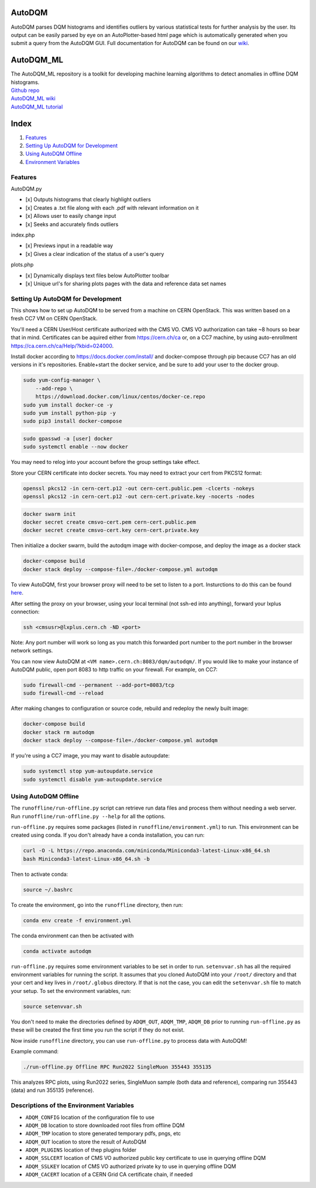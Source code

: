 AutoDQM
=======

AutoDQM parses DQM histograms and identifies outliers by various
statistical tests for further analysis by the user. Its output can be
easily parsed by eye on an AutoPlotter-based html page which is
automatically generated when you submit a query from the AutoDQM GUI.
Full documentation for AutoDQM can be found on our
`wiki <https://autodqm-official.readthedocs.io/en/latest/index.html>`__.

AutoDQM_ML
========

| The AutoDQM_ML repository is a toolkit for developing machine learning algorithms to detect anomalies in offline DQM histograms. 
| `Github repo <https://github.com/AutoDQM/AutoDQM_ML>`_ 
| `AutoDQM_ML wiki <https://autodqm-ml.readthedocs.io/en/latest/index.html>`_ 
| `AutoDQM_ML tutorial <https://autodqm.github.io/autodqm_ml.github.io/>`_


Index
========
1. `Features <#features>`__
2. `Setting Up AutoDQM for
   Development <#setting-up-autodqm-for-development>`__
3. `Using AutoDQM Offline <#using-autodqm-offline>`__
4. `Environment Variables <#environment-variables>`__

Features
--------

AutoDQM.py
          

-  [x] Outputs histograms that clearly highlight outliers
-  [x] Creates a .txt file along with each .pdf with relevant
   information on it
-  [x] Allows user to easily change input
-  [x] Seeks and accurately finds outliers

index.php
         

-  [x] Previews input in a readable way
-  [x] Gives a clear indication of the status of a user's query

plots.php
         

-  [x] Dynamically displays text files below AutoPlotter toolbar
-  [x] Unique url's for sharing plots pages with the data and reference
   data set names

Setting Up AutoDQM for Development
----------------------------------

This shows how to set up AutoDQM to be served from a machine on CERN OpenStack. This was written based on a fresh CC7 VM on
CERN OpenStack.

You'll need a CERN User/Host certificate authorized with the CMS VO. CMS
VO authorization can take ~8 hours so bear that in mind. Certificates
can be aquired either from https://cern.ch/ca or, on a CC7 machine, by
using auto-enrollment https://ca.cern.ch/ca/Help/?kbid=024000.

Install docker according to https://docs.docker.com/install/ and
docker-compose through pip because CC7 has an old versions in it's
repositories. Enable+start the docker service, and be sure to add your
user to the docker group.

.. code:: sh

    sudo yum-config-manager \
        --add-repo \
        https://download.docker.com/linux/centos/docker-ce.repo
    sudo yum install docker-ce -y
    sudo yum install python-pip -y
    sudo pip3 install docker-compose

.. code:: sh

    sudo gpasswd -a [user] docker
    sudo systemctl enable --now docker

You may need to relog into your account before the group settings take
effect.

Store your CERN certificate into docker secrets. You may need to extract
your cert from PKCS12 format:

.. code:: sh

    openssl pkcs12 -in cern-cert.p12 -out cern-cert.public.pem -clcerts -nokeys
    openssl pkcs12 -in cern-cert.p12 -out cern-cert.private.key -nocerts -nodes

.. code:: sh

    docker swarm init
    docker secret create cmsvo-cert.pem cern-cert.public.pem
    docker secret create cmsvo-cert.key cern-cert.private.key 

Then initialize a docker swarm, build the autodqm image with
docker-compose, and deploy the image as a docker stack

.. code:: sh

    docker-compose build
    docker stack deploy --compose-file=./docker-compose.yml autodqm

To view AutoDQM, first your browser proxy will need to be set to listen to a port. Insturctions to do this can be found `here <https://github.com/chosila/AutoDQM-1/wiki/Set-up-manual-proxy-on-firefox>`_. 

After setting the proxy on your browser, using your local terminal (not ssh-ed into anything), forward your lxplus connection: 

.. code:: sh
    
    ssh <cmsusr>@lxplus.cern.ch -ND <port>

Note: Any port number will work so long as you match this forwarded port number to the port number in the browser network settings.


You can now view AutoDQM at ``<VM name>.cern.ch:8083/dqm/autodqm/``. If you would like to
make your instance of AutoDQM public, open port 8083 to http traffic on
your firewall. For example, on CC7:

.. code:: sh

    sudo firewall-cmd --permanent --add-port=8083/tcp
    sudo firewall-cmd --reload

After making changes to configuration or source code, rebuild and
redeploy the newly built image:

.. code:: sh

    docker-compose build
    docker stack rm autodqm
    docker stack deploy --compose-file=./docker-compose.yml autodqm

If you're using a CC7 image, you may want to disable autoupdate:

.. code:: sh

    sudo systemctl stop yum-autoupdate.service
    sudo systemctl disable yum-autoupdate.service

Using AutoDQM Offline
---------------------

The ``runoffline/run-offline.py`` script can retrieve run data files and process
them without needing a web server. Run ``runoffline/run-offline.py --help`` for
all the options.

``run-offline.py`` requires some packages (listed in ``runoffline/environment.yml``) to run. This environment can be created using conda. If you don't already have a conda installation, you can run: 

.. code:: sh

    curl -O -L https://repo.anaconda.com/miniconda/Miniconda3-latest-Linux-x86_64.sh
    bash Miniconda3-latest-Linux-x86_64.sh -b

Then to activate conda:

.. code:: sh

   source ~/.bashrc 
   
To create the environment, go into the ``runoffline`` directory, then run:

.. code:: sh

    conda env create -f environment.yml
    
The conda environment can then be activated with 

.. code:: sh
  
    conda activate autodqm 
    

``run-offline.py`` requires some environment variables to be set in order to run. ``setenvvar.sh`` has all the required environment variables for running the script. It assumes that you cloned AutoDQM into your ``/root/`` directory and that your cert and key lives in ``/root/.globus`` directory. If that is not the case, you can edit the ``setenvvar.sh`` file to match your setup. To set the environment variables, run: 

.. code:: sh 
  
    source setenvvar.sh 
    
You don't need to make the directories defined by ``ADQM_OUT``, ``ADQM_TMP``, ``ADQM_DB`` prior to running ``run-offline.py`` as these will be created the first time you run the script if they do not exist.

Now inside ``runoffline`` directory, you can use ``run-offline.py`` to process data with AutoDQM! 

Example command: 

.. code:: sh
    
    ./run-offline.py Offline RPC Run2022 SingleMuon 355443 355135

This analyzes RPC plots, using Run2022 series, SingleMuon sample (both data and reference), comparing run 355443 (data) and run 355135 (reference). 



Descriptions of the Environment Variables
---------------------

-  ``ADQM_CONFIG`` location of the configuration file to use
-  ``ADQM_DB`` location to store downloaded root files from offline DQM
-  ``ADQM_TMP`` location to store generated temporary pdfs, pngs, etc
-  ``ADQM_OUT`` location to store the result of AutoDQM
-  ``ADQM_PLUGINS`` location of thep plugins folder
-  ``ADQM_SSLCERT`` location of CMS VO authorized public key certificate
   to use in querying offline DQM
-  ``ADQM_SSLKEY`` location of CMS VO authorized private ky to use in
   querying offline DQM
-  ``ADQM_CACERT`` location of a CERN Grid CA certificate chain, if
   needed

